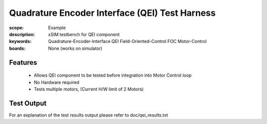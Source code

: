 Quadrature Encoder Interface (QEI) Test Harness
===============================================

:scope: Example
:description: xSIM testbench for QEI component
:keywords: Quadrature-Encoder-Interface QEI Field-Oriented-Control FOC Motor-Control
:boards: None (works on simulator)

Features
--------

   * Allows QEI component to be tested before integration into Motor Control loop
   * No Hardware required
   * Tests multiple motors, (Current H/W limit of 2 Motors)

Test Output
-----------

For an explanation of the test results output please refer to doc/qei_results.txt
